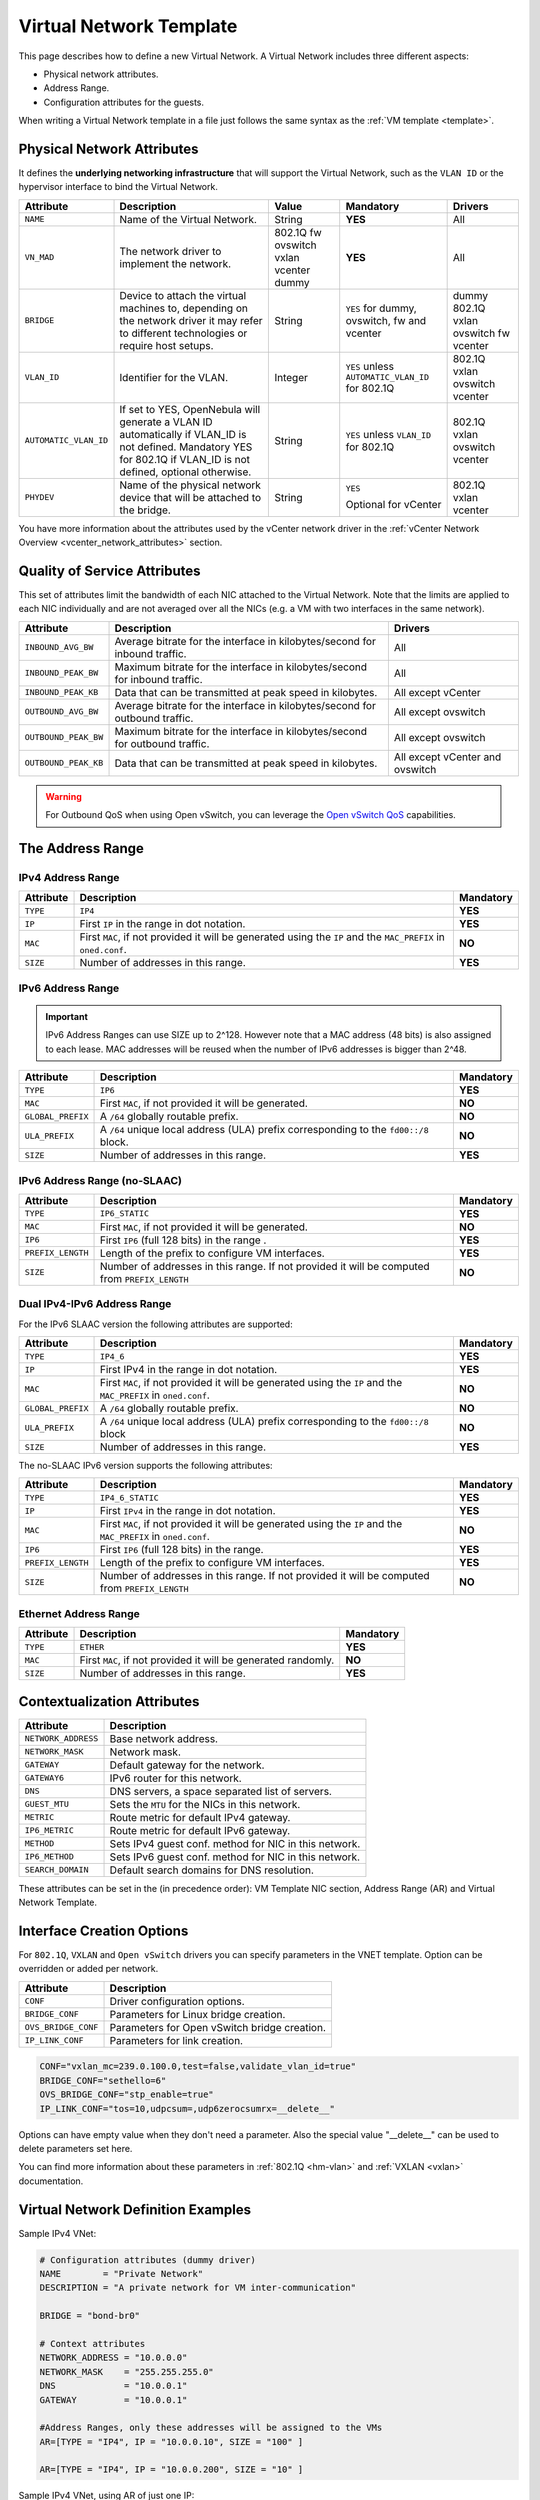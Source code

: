 .. _vnet_template:

========================
Virtual Network Template
========================

This page describes how to define a new Virtual Network. A Virtual Network includes three different aspects:

* Physical network attributes.
* Address Range.
* Configuration attributes for the guests.

When writing a Virtual Network template in a file just follows the same syntax as the :ref:`VM template <template>`.

Physical Network Attributes
================================================================================

It defines the **underlying networking infrastructure** that will support the Virtual Network, such as the ``VLAN ID`` or the hypervisor interface to bind the Virtual Network.

+------------------------+--------------------------------------------------+----------+----------------------------------+----------+
| Attribute              | Description                                      | Value    | Mandatory                        | Drivers  |
+========================+==================================================+==========+==================================+==========+
| ``NAME``               | Name of the Virtual Network.                     | String   | **YES**                          | All      |
+------------------------+--------------------------------------------------+----------+----------------------------------+----------+
| ``VN_MAD``             | The network driver to implement the network.     | 802.1Q   | **YES**                          | All      |
|                        |                                                  | fw       |                                  |          |
|                        |                                                  | ovswitch |                                  |          |
|                        |                                                  | vxlan    |                                  |          |
|                        |                                                  | vcenter  |                                  |          |
|                        |                                                  | dummy    |                                  |          |
+------------------------+--------------------------------------------------+----------+----------------------------------+----------+
| ``BRIDGE``             | Device to attach the virtual machines to,        | String   | ``YES`` for dummy, ovswitch,     | dummy    |
|                        | depending on the network driver it may refer to  |          | fw and vcenter                   | 802.1Q   |
|                        | different technologies or require host setups.   |          |                                  | vxlan    |
|                        |                                                  |          |                                  | ovswitch |
|                        |                                                  |          |                                  | fw       |
|                        |                                                  |          |                                  | vcenter  |
+------------------------+--------------------------------------------------+----------+----------------------------------+----------+
| ``VLAN_ID``            | Identifier for the VLAN.                         | Integer  | ``YES`` unless                   | 802.1Q   |
|                        |                                                  |          | ``AUTOMATIC_VLAN_ID`` for 802.1Q | vxlan    |
|                        |                                                  |          |                                  | ovswitch |
|                        |                                                  |          |                                  | vcenter  |
+------------------------+--------------------------------------------------+----------+----------------------------------+----------+
| ``AUTOMATIC_VLAN_ID``  | If set to YES, OpenNebula will generate a VLAN ID| String   | ``YES`` unless ``VLAN_ID``       | 802.1Q   |
|                        | automatically if VLAN_ID is not defined.         |          | for 802.1Q                       | vxlan    |
|                        | Mandatory YES for 802.1Q if VLAN_ID is not       |          |                                  | ovswitch |
|                        | defined, optional otherwise.                     |          |                                  | vcenter  |
+------------------------+--------------------------------------------------+----------+----------------------------------+----------+
| ``PHYDEV``             | Name of the physical network device that will be | String   | ``YES``                          | 802.1Q   |
|                        | attached to the bridge.                          |          |                                  | vxlan    |
|                        |                                                  |          | Optional for vCenter             | vcenter  |
+------------------------+--------------------------------------------------+----------+----------------------------------+----------+

You have more information about the attributes used by the vCenter network driver in the :ref:`vCenter Network Overview <vcenter_network_attributes>` section.

Quality of Service Attributes
================================================================================

.. _vnet_template_qos:

This set of attributes limit the bandwidth of each NIC attached to the Virtual Network. Note that the limits are applied to each NIC individually and are not averaged over all the NICs (e.g. a VM with two interfaces in the same network).

+----------------------+-----------------------------------------------------------------------------+--------------------+
| Attribute            | Description                                                                 | Drivers            |
+======================+=============================================================================+====================+
| ``INBOUND_AVG_BW``   | Average bitrate for the interface in kilobytes/second for inbound traffic.  | All                |
+----------------------+-----------------------------------------------------------------------------+--------------------+
| ``INBOUND_PEAK_BW``  | Maximum bitrate for the interface in kilobytes/second for inbound traffic.  | All                |
+----------------------+-----------------------------------------------------------------------------+--------------------+
| ``INBOUND_PEAK_KB``  | Data that can be transmitted at peak speed in kilobytes.                    | All except vCenter |
+----------------------+-----------------------------------------------------------------------------+--------------------+
| ``OUTBOUND_AVG_BW``  | Average bitrate for the interface in kilobytes/second for outbound traffic. | All except ovswitch|
+----------------------+-----------------------------------------------------------------------------+--------------------+
| ``OUTBOUND_PEAK_BW`` | Maximum bitrate for the interface in kilobytes/second for outbound traffic. | All except ovswitch|
+----------------------+-----------------------------------------------------------------------------+--------------------+
| ``OUTBOUND_PEAK_KB`` | Data that can be transmitted at peak speed in kilobytes.                    | All except vCenter |
|                      |                                                                             | and ovswitch       |
+----------------------+-----------------------------------------------------------------------------+--------------------+

.. warning:: For Outbound QoS when using Open vSwitch, you can leverage the `Open vSwitch QoS <https://docs.openvswitch.org/en/latest/faq/qos/>`__ capabilities.


The Address Range
================================================================================

.. _vnet_template_ar4:

IPv4 Address Range
--------------------------------------------------------------------------------

+-------------+-----------------------------------------------------+-----------+
| Attribute   | Description                                         | Mandatory |
+=============+=====================================================+===========+
| ``TYPE``    | ``IP4``                                             | **YES**   |
+-------------+-----------------------------------------------------+-----------+
| ``IP``      | First ``IP`` in the range in dot notation.          | **YES**   |
+-------------+-----------------------------------------------------+-----------+
| ``MAC``     | First ``MAC``, if not provided it will be           | **NO**    |
|             | generated using the ``IP`` and the ``MAC_PREFIX``   |           |
|             | in ``oned.conf``.                                   |           |
+-------------+-----------------------------------------------------+-----------+
| ``SIZE``    | Number of addresses in this range.                  | **YES**   |
+-------------+-----------------------------------------------------+-----------+

.. _vnet_template_ar6:

IPv6 Address Range
--------------------------------------------------------------------------------

.. important::  IPv6 Address Ranges can use SIZE up to 2^128. However note that a MAC address (48 bits)  is also assigned to each lease. MAC addresses will be reused when the number of IPv6 addresses is bigger than 2^48.

+-------------------+------------------------------------------------------+-----------+
| Attribute         | Description                                          | Mandatory |
+===================+======================================================+===========+
| ``TYPE``          | ``IP6``                                              | **YES**   |
+-------------------+------------------------------------------------------+-----------+
| ``MAC``           | First ``MAC``, if not provided it will be generated. | **NO**    |
+-------------------+------------------------------------------------------+-----------+
| ``GLOBAL_PREFIX`` | A ``/64`` globally routable prefix.                  | **NO**    |
+-------------------+------------------------------------------------------+-----------+
| ``ULA_PREFIX``    | A ``/64`` unique local address (ULA)                 | **NO**    |
|                   | prefix corresponding to the ``fd00::/8`` block.      |           |
+-------------------+------------------------------------------------------+-----------+
| ``SIZE``          | Number of addresses in this range.                   | **YES**   |
+-------------------+------------------------------------------------------+-----------+


.. _vn_template_ar6_nslaac:

IPv6 Address Range (no-SLAAC)
--------------------------------------------------------------------------------

+-------------------+------------------------------------------------------+-----------+
| Attribute         | Description                                          | Mandatory |
+===================+======================================================+===========+
| ``TYPE``          | ``IP6_STATIC``                                       | **YES**   |
+-------------------+------------------------------------------------------+-----------+
| ``MAC``           | First ``MAC``, if not provided it will be generated. | **NO**    |
+-------------------+------------------------------------------------------+-----------+
| ``IP6``           | First ``IP6`` (full 128 bits) in the range .         | **YES**   |
+-------------------+------------------------------------------------------+-----------+
| ``PREFIX_LENGTH`` | Length of the prefix to configure VM interfaces.     | **YES**   |
+-------------------+------------------------------------------------------+-----------+
| ``SIZE``          | Number of addresses in this range. If not provided   | **NO**    |
|                   | it will be computed from ``PREFIX_LENGTH``           |           |
+-------------------+------------------------------------------------------+-----------+

.. _vnet_template_ar46:

Dual IPv4-IPv6 Address Range
--------------------------------------------------------------------------------

For the IPv6 SLAAC version the following attributes are supported:

+-------------------+-----------------------------------------------------+-----------+
| Attribute         | Description                                         | Mandatory |
+===================+=====================================================+===========+
| ``TYPE``          | ``IP4_6``                                           | **YES**   |
+-------------------+-----------------------------------------------------+-----------+
| ``IP``            | First IPv4 in the range in dot notation.            | **YES**   |
+-------------------+-----------------------------------------------------+-----------+
| ``MAC``           | First ``MAC``, if not provided it will be           | **NO**    |
|                   | generated using the ``IP`` and the ``MAC_PREFIX``   |           |
|                   | in ``oned.conf``.                                   |           |
+-------------------+-----------------------------------------------------+-----------+
| ``GLOBAL_PREFIX`` | A ``/64`` globally routable prefix.                 | **NO**    |
+-------------------+-----------------------------------------------------+-----------+
| ``ULA_PREFIX``    | A ``/64`` unique local address (ULA)                | **NO**    |
|                   | prefix corresponding to the ``fd00::/8`` block      |           |
+-------------------+-----------------------------------------------------+-----------+
| ``SIZE``          | Number of addresses in this range.                  | **YES**   |
+-------------------+-----------------------------------------------------+-----------+

The no-SLAAC IPv6 version supports the following attributes:

+-------------------+-----------------------------------------------------+-----------+
| Attribute         | Description                                         | Mandatory |
+===================+=====================================================+===========+
| ``TYPE``          | ``IP4_6_STATIC``                                    | **YES**   |
+-------------------+-----------------------------------------------------+-----------+
| ``IP``            | First ``IPv4`` in the range in dot notation.        | **YES**   |
+-------------------+-----------------------------------------------------+-----------+
| ``MAC``           | First ``MAC``, if not provided it will be           | **NO**    |
|                   | generated using the ``IP`` and the ``MAC_PREFIX``   |           |
|                   | in ``oned.conf``.                                   |           |
+-------------------+-----------------------------------------------------+-----------+
| ``IP6``           | First ``IP6`` (full 128 bits) in the range.         | **YES**   |
+-------------------+-----------------------------------------------------+-----------+
| ``PREFIX_LENGTH`` | Length of the prefix to configure VM interfaces.    | **YES**   |
+-------------------+-----------------------------------------------------+-----------+
| ``SIZE``          | Number of addresses in this range. If not provided  | **NO**    |
|                   | it will be computed from ``PREFIX_LENGTH``          |           |
+-------------------+-----------------------------------------------------+-----------+

.. _vnet_template_eth:

Ethernet Address Range
--------------------------------------------------------------------------------

+-------------------+-----------------------------------------------------+-----------+
| Attribute         | Description                                         | Mandatory |
+===================+=====================================================+===========+
| ``TYPE``          | ``ETHER``                                           | **YES**   |
+-------------------+-----------------------------------------------------+-----------+
| ``MAC``           | First ``MAC``, if not provided it will be           | **NO**    |
|                   | generated randomly.                                 |           |
+-------------------+-----------------------------------------------------+-----------+
| ``SIZE``          | Number of addresses in this range.                  | **YES**   |
+-------------------+-----------------------------------------------------+-----------+

.. _vnet_template_context:

Contextualization Attributes
================================================================================

+--------------------------+-------------------------------------------------------+
| Attribute                | Description                                           |
+==========================+=======================================================+
| ``NETWORK_ADDRESS``      | Base network address.                                 |
+--------------------------+-------------------------------------------------------+
| ``NETWORK_MASK``         | Network mask.                                         |
+--------------------------+-------------------------------------------------------+
| ``GATEWAY``              | Default gateway for the network.                      |
+--------------------------+-------------------------------------------------------+
| ``GATEWAY6``             | IPv6 router for this network.                         |
+--------------------------+-------------------------------------------------------+
| ``DNS``                  | DNS servers, a space separated list of servers.       |
+--------------------------+-------------------------------------------------------+
| ``GUEST_MTU``            | Sets the ``MTU`` for the NICs in this network.        |
+--------------------------+-------------------------------------------------------+
| ``METRIC``               | Route metric for default IPv4 gateway.                |
+--------------------------+-------------------------------------------------------+
| ``IP6_METRIC``           | Route metric for default IPv6 gateway.                |
+--------------------------+-------------------------------------------------------+
| ``METHOD``               | Sets IPv4 guest conf. method for NIC in this network. |
+--------------------------+-------------------------------------------------------+
| ``IP6_METHOD``           | Sets IPv6 guest conf. method for NIC in this network. |
+--------------------------+-------------------------------------------------------+
| ``SEARCH_DOMAIN``        | Default search domains for DNS resolution.            |
+--------------------------+-------------------------------------------------------+

These attributes can be set in the (in precedence order): VM Template NIC section, Address Range (AR) and Virtual Network Template.

.. _vnet_template_interface_creation:

Interface Creation Options
================================================================================

For ``802.1Q``, ``VXLAN`` and ``Open vSwitch`` drivers you can specify parameters in the VNET template. Option can be overridden or added per network.

+---------------------+--------------------------------------------------+
| Attribute           | Description                                      |
+=====================+==================================================+
| ``CONF``            | Driver configuration options.                    |
+---------------------+--------------------------------------------------+
| ``BRIDGE_CONF``     | Parameters for Linux bridge creation.            |
+---------------------+--------------------------------------------------+
| ``OVS_BRIDGE_CONF`` | Parameters for Open vSwitch bridge creation.     |
+---------------------+--------------------------------------------------+
| ``IP_LINK_CONF``    | Parameters for link creation.                    |
+---------------------+--------------------------------------------------+

.. code::

    CONF="vxlan_mc=239.0.100.0,test=false,validate_vlan_id=true"
    BRIDGE_CONF="sethello=6"
    OVS_BRIDGE_CONF="stp_enable=true"
    IP_LINK_CONF="tos=10,udpcsum=,udp6zerocsumrx=__delete__"

Options can have empty value when they don't need a parameter. Also the special value "__delete__" can be used to delete parameters set here.

You can find more information about these parameters in :ref:`802.1Q <hm-vlan>` and :ref:`VXLAN <vxlan>` documentation.

.. _vnet_template_example:

Virtual Network Definition Examples
================================================================================

Sample IPv4 VNet:

.. code::

    # Configuration attributes (dummy driver)
    NAME        = "Private Network"
    DESCRIPTION = "A private network for VM inter-communication"

    BRIDGE = "bond-br0"

    # Context attributes
    NETWORK_ADDRESS = "10.0.0.0"
    NETWORK_MASK    = "255.255.255.0"
    DNS             = "10.0.0.1"
    GATEWAY         = "10.0.0.1"

    #Address Ranges, only these addresses will be assigned to the VMs
    AR=[TYPE = "IP4", IP = "10.0.0.10", SIZE = "100" ]

    AR=[TYPE = "IP4", IP = "10.0.0.200", SIZE = "10" ]


Sample IPv4 VNet, using AR of just one IP:

.. code::

    # Configuration attributes (OpenvSwitch driver)
    NAME        = "Public"
    DESCRIPTION = "Network with public IPs"

    BRIDGE  = "br1"
    VLAN    = "YES"
    VLAN_ID = 12

    DNS           = "8.8.8.8"
    GATEWAY       = "130.56.23.1"
    LOAD_BALANCER = 130.56.23.2

    AR=[ TYPE = "IP4", IP = "130.56.23.2", SIZE = "1"]
    AR=[ TYPE = "IP4", IP = "130.56.23.34", SIZE = "1"]
    AR=[ TYPE = "IP4", IP = "130.56.23.24", SIZE = "1"]
    AR=[ TYPE = "IP4", IP = "130.56.23.17", MAC= "50:20:20:20:20:21", SIZE = "1"]
    AR=[ TYPE = "IP4", IP = "130.56.23.12", SIZE = "1"]
